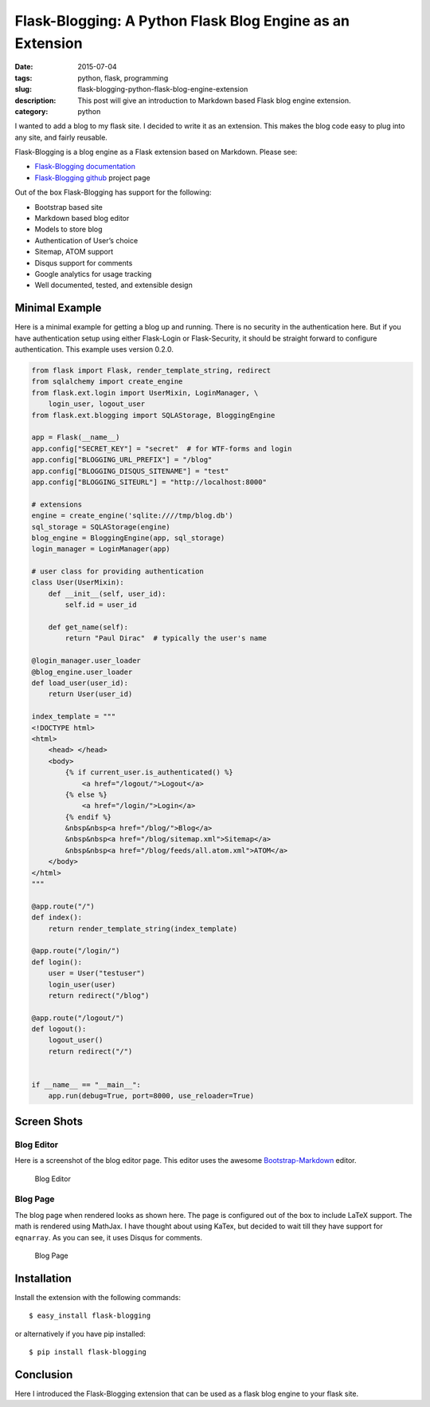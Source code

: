Flask-Blogging: A Python Flask Blog Engine as an Extension
##########################################################

:date: 2015-07-04
:tags: python, flask, programming
:slug: flask-blogging-python-flask-blog-engine-extension
:description: This post will give an introduction to Markdown based Flask blog engine extension.
:category: python


I wanted to add a blog to my flask site. I decided to write it as an 
extension. This makes the blog code easy to plug into any site, and 
fairly reusable. 

Flask-Blogging is a blog engine as a Flask extension based on Markdown.
Please see:

- `Flask-Blogging documentation <http://flask-blogging.readthedocs.org/en/latest/>`_
- `Flask-Blogging github <https://github.com/gouthambs/Flask-Blogging>`_ project page

Out of the box Flask-Blogging has support for the following:

- Bootstrap based site
- Markdown based blog editor
- Models to store blog
- Authentication of User’s choice
- Sitemap, ATOM support
- Disqus support for comments
- Google analytics for usage tracking
- Well documented, tested, and extensible design


Minimal Example
---------------

Here is a minimal example for getting a blog up and running. There is no
security in the authentication here. But if you have authentication 
setup using either Flask-Login or Flask-Security, it should be straight forward
to configure authentication. This example uses version 0.2.0.

.. code:: python

    from flask import Flask, render_template_string, redirect
    from sqlalchemy import create_engine
    from flask.ext.login import UserMixin, LoginManager, \
        login_user, logout_user
    from flask.ext.blogging import SQLAStorage, BloggingEngine
    
    app = Flask(__name__)
    app.config["SECRET_KEY"] = "secret"  # for WTF-forms and login
    app.config["BLOGGING_URL_PREFIX"] = "/blog"
    app.config["BLOGGING_DISQUS_SITENAME"] = "test"
    app.config["BLOGGING_SITEURL"] = "http://localhost:8000"
    
    # extensions
    engine = create_engine('sqlite:////tmp/blog.db')
    sql_storage = SQLAStorage(engine)
    blog_engine = BloggingEngine(app, sql_storage)
    login_manager = LoginManager(app)
    
    # user class for providing authentication
    class User(UserMixin):
        def __init__(self, user_id):
            self.id = user_id
    
        def get_name(self):
            return "Paul Dirac"  # typically the user's name
    
    @login_manager.user_loader
    @blog_engine.user_loader
    def load_user(user_id):
        return User(user_id)
    
    index_template = """
    <!DOCTYPE html>
    <html>
        <head> </head>
        <body>
            {% if current_user.is_authenticated() %}
                <a href="/logout/">Logout</a>
            {% else %}
                <a href="/login/">Login</a>
            {% endif %}
            &nbsp&nbsp<a href="/blog/">Blog</a>
            &nbsp&nbsp<a href="/blog/sitemap.xml">Sitemap</a>
            &nbsp&nbsp<a href="/blog/feeds/all.atom.xml">ATOM</a>
        </body>
    </html>
    """
    
    @app.route("/")
    def index():
        return render_template_string(index_template)
    
    @app.route("/login/")
    def login():
        user = User("testuser")
        login_user(user)
        return redirect("/blog")
    
    @app.route("/logout/")
    def logout():
        logout_user()
        return redirect("/")
    
    
    if __name__ == "__main__":
        app.run(debug=True, port=8000, use_reloader=True)

Screen Shots
------------

Blog Editor
~~~~~~~~~~~
Here is a screenshot of the blog editor page. This editor uses the awesome
`Bootstrap-Markdown <https://github.com/toopay/bootstrap-markdown>`_ editor.

.. figure:: http://flask-blogging.readthedocs.org/en/latest/_images/blog_editor.png

    Blog Editor

Blog Page
~~~~~~~~~

The blog page when rendered looks as shown here. The page is configured out of the 
box to include LaTeX support. The math is rendered using MathJax. I have thought 
about using KaTex, but decided to wait till they have support for ``eqnarray``.
As you can see, it uses Disqus for comments. 

.. figure:: http://flask-blogging.readthedocs.org/en/latest/_images/blog_page.png

    Blog Page

Installation
------------

Install the extension with the following commands::

    $ easy_install flask-blogging
    
or alternatively if you have pip installed::

    $ pip install flask-blogging
    
    
Conclusion
----------

Here I introduced the Flask-Blogging extension that can be used as
a flask blog engine to your flask site.


